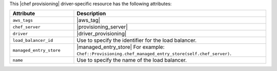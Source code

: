 .. The contents of this file are included in multiple topics.
.. This file should not be changed in a way that hinders its ability to appear in multiple documentation sets.

This |chef provisioning| driver-specific resource has the following attributes:

.. list-table::
   :widths: 150 450
   :header-rows: 1

   * - Attribute
     - Description
   * - ``aws_tags``
     - |aws_tag|

       .. include:: ../../includes_resources_provisioning/includes_resources_provisioning_aws_attributes_aws_tag_example.rst
   * - ``chef_server``
     - |provisioning_server|
   * - ``driver``
     - |driver_provisioning|
   * - ``load_balancer_id``
     - Use to specify the identifier for the load balancer.
   * - ``managed_entry_store``
     - |managed_entry_store| For example: ``Chef::Provisioning.chef_managed_entry_store(self.chef_server)``.
   * - ``name``
     - Use to specify the name of the load balancer.
